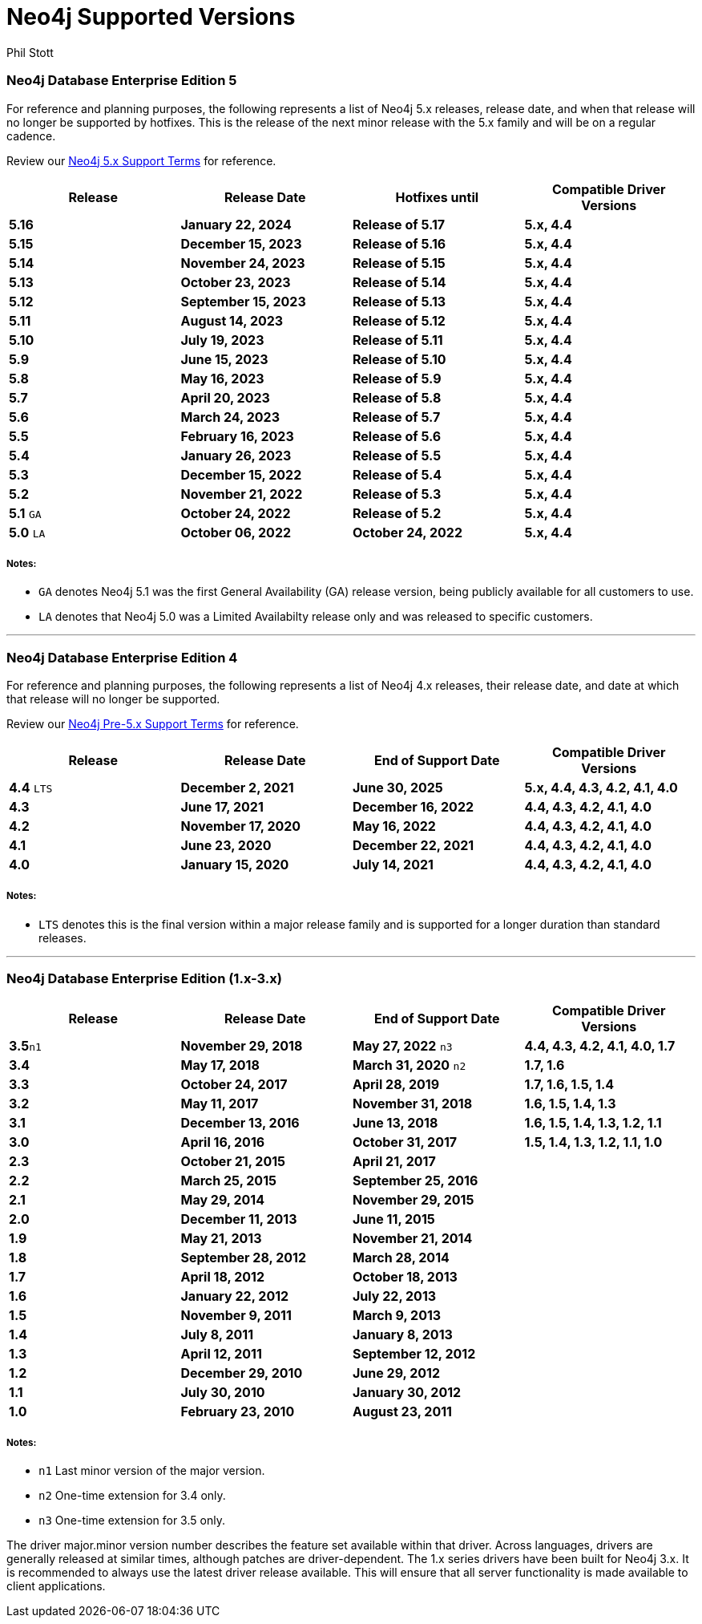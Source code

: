 = Neo4j Supported Versions
:slug: neo4j-supported-versions
:author: Phil Stott
:neo4j-versions: all
:tags: support
:promoted: true
:category: support

### Neo4j Database Enterprise Edition 5

For reference and planning purposes, the following represents a list of Neo4j 5.x releases, release date, and when that release will no longer be supported by hotfixes. This is the release of the next minor release with the 5.x family and will be on a regular cadence.  

Review our https://neo4j.com/terms/support-terms/[Neo4j 5.x Support Terms] for reference.

[options=header]
|===
|Release |Release Date |Hotfixes until |Compatible Driver Versions 
|[white]*5.16*      |[white]*January 22, 2024* |[white]*Release of 5.17* |[white]*5.x, 4.4*
|[white]*5.15*      |[white]*December 15, 2023* |[white]*Release of 5.16* |[white]*5.x, 4.4*
|[white]*5.14*      |[white]*November 24, 2023* |[white]*Release of 5.15* |[white]*5.x, 4.4*
|[white]*5.13*      |[white]*October 23, 2023* |[white]*Release of 5.14* |[white]*5.x, 4.4*
|[white]*5.12*      |[white]*September 15, 2023* |[white]*Release of 5.13* |[white]*5.x, 4.4*
|[white]*5.11*      |[white]*August 14, 2023* |[white]*Release of 5.12* |[white]*5.x, 4.4*
|[white]*5.10*      |[white]*July 19, 2023* |[white]*Release of 5.11* |[white]*5.x, 4.4*
|[white]*5.9*      |[white]*June 15, 2023* |[white]*Release of 5.10* |[white]*5.x, 4.4*
|[white]*5.8*      |[white]*May 16, 2023* |[white]*Release of 5.9* |[white]*5.x, 4.4*
|[white]*5.7*      |[white]*April 20, 2023* |[white]*Release of 5.8* |[white]*5.x, 4.4*
|[white]*5.6*      |[white]*March 24, 2023* |[white]*Release of 5.7* |[white]*5.x, 4.4*
|[white]*5.5*      |[white]*February 16, 2023* |[white]*Release of 5.6* |[white]*5.x, 4.4*
|[white]*5.4*      |[white]*January 26, 2023* |[white]*Release of 5.5* |[white]*5.x, 4.4*
|[white]*5.3*      |[white]*December 15, 2022* |[white]*Release of 5.4* |[white]*5.x, 4.4*
|[white]*5.2*      |[white]*November 21, 2022* |[white]*Release of 5.3* |[white]*5.x, 4.4*
|[white]*5.1* `GA` |[white]*October 24, 2022* |[white]*Release of 5.2* |[white]*5.x, 4.4*
|[white]*5.0* `LA` |[white]*October 06, 2022* |[white]*October 24, 2022* |[white]*5.x, 4.4*
|===

##### Notes:

- `GA` denotes Neo4j 5.1 was the first General Availability (GA) release version, being publicly available for all customers to use.
- `LA` denotes that Neo4j 5.0 was a Limited Availabilty release only and was released to specific customers.

---

### Neo4j Database Enterprise Edition 4

For reference and planning purposes, the following represents a list of Neo4j 4.x releases, their release date, and date at which that release will no longer be supported.

Review our https://neo4j.com/terms/support-terms-pre-neo4j-5/[Neo4j Pre-5.x Support Terms] for reference.

[options=header]
|===
|Release |Release Date |End of Support Date |Compatible Driver Versions 
|[white]*4.4* `LTS` |[white]*December 2, 2021* |[white]*June 30, 2025* |[white]*5.x, 4.4, 4.3, 4.2, 4.1, 4.0* 
|[white]*4.3* |[white]*June 17, 2021* |[white]*December 16, 2022* |[white]*4.4, 4.3, 4.2, 4.1, 4.0* 
|[white]*4.2* |[white]*November 17, 2020* |[white]*May 16, 2022* |[white]*4.4, 4.3, 4.2, 4.1, 4.0* 
|[white]*4.1* |[white]*June 23, 2020* |[white]*December 22, 2021* |[white]*4.4, 4.3, 4.2, 4.1, 4.0* 
|[white]*4.0* |[white]*January 15, 2020* |[white]*July 14, 2021* |[white]*4.4, 4.3, 4.2, 4.1, 4.0* 
|===

##### Notes:

- `LTS` denotes this is the final version within a major release family and is supported for a longer duration than standard releases.

---

### Neo4j Database Enterprise Edition (1.x-3.x)

[options=header]
|===
|Release |Release Date |End of Support Date |Compatible Driver Versions 
|[white]*3.5*`n1` |[white]*November 29, 2018* |[white]*May 27, 2022* `n3` |[white]*4.4, 4.3, 4.2, 4.1, 4.0, 1.7* 
|[white]*3.4* |[white]*May 17, 2018* |[white]*March 31, 2020* `n2` |[white]*1.7, 1.6* 
|[white]*3.3* |[white]*October 24, 2017* |[white]*April 28, 2019* |[white]*1.7, 1.6, 1.5, 1.4* 
|[white]*3.2* |[white]*May 11, 2017* |[white]*November 31, 2018* |[white]*1.6, 1.5, 1.4, 1.3* 
|[white]*3.1* |[white]*December 13, 2016* |[white]*June 13, 2018* |[white]*1.6, 1.5, 1.4, 1.3, 1.2, 1.1* 
|[white]*3.0* |[white]*April 16, 2016* |[white]*October 31, 2017* |[white]*1.5, 1.4, 1.3, 1.2, 1.1, 1.0* 
|[white]*2.3* |[white]*October 21, 2015* |[white]*April 21, 2017* | 
|[white]*2.2* |[white]*March 25, 2015* |[white]*September 25, 2016* | 
|[white]*2.1* |[white]*May 29, 2014* |[white]*November 29, 2015* | 
|[white]*2.0* |[white]*December 11, 2013* |[white]*June 11, 2015* | 
|[white]*1.9* |[white]*May 21, 2013* |[white]*November 21, 2014* | 
|[white]*1.8* |[white]*September 28, 2012* |[white]*March 28, 2014* | 
|[white]*1.7* |[white]*April 18, 2012* |[white]*October 18, 2013* | 
|[white]*1.6* |[white]*January 22, 2012* |[white]*July 22, 2013* | 
|[white]*1.5* |[white]*November 9, 2011* |[white]*March 9, 2013* | 
|[white]*1.4* |[white]*July 8, 2011* |[white]*January 8, 2013* | 
|[white]*1.3* |[white]*April 12, 2011* |[white]*September 12, 2012* | 
|[white]*1.2* |[white]*December 29, 2010* |[white]*June 29, 2012* | 
|[white]*1.1* |[white]*July 30, 2010* |[white]*January 30, 2012* | 
|[white]*1.0* |[white]*February 23, 2010* |[white]*August 23, 2011* | 
|===


##### Notes:

- `n1` Last minor version of the major version.
- `n2` One-time extension for 3.4 only.
- `n3` One-time extension for 3.5 only.


The driver major.minor version number describes the feature set available within that driver. Across languages, drivers are generally 
released at similar times, although patches are driver-dependent. The 1.x series drivers have been built for Neo4j 3.x. It is
recommended to always use the latest driver release available. This will ensure that all server functionality is made available to
client applications.

